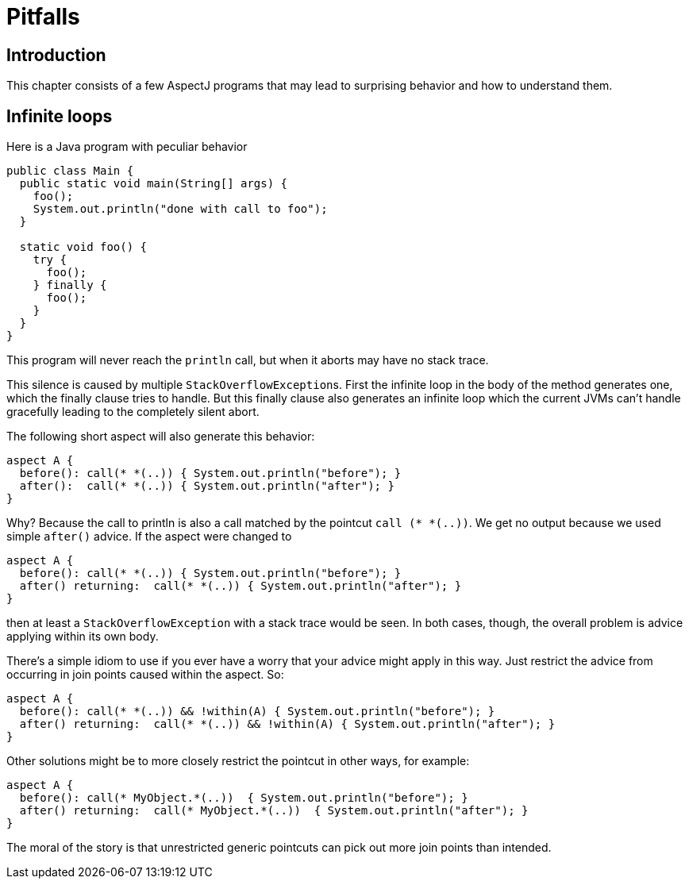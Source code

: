 = Pitfalls

[[pitfalls-intro]]
== Introduction

This chapter consists of a few AspectJ programs that may lead to
surprising behavior and how to understand them.

[[pitfalls-infiniteLoops]]
== Infinite loops

Here is a Java program with peculiar behavior

[source, java]
....
public class Main {
  public static void main(String[] args) {
    foo();
    System.out.println("done with call to foo");
  }

  static void foo() {
    try {
      foo();
    } finally {
      foo();
    }
  }
}
....

This program will never reach the `println` call, but when it aborts may
have no stack trace.

This silence is caused by multiple ``StackOverflowException``s. First the
infinite loop in the body of the method generates one, which the finally
clause tries to handle. But this finally clause also generates an
infinite loop which the current JVMs can't handle gracefully leading to
the completely silent abort.

The following short aspect will also generate this behavior:

[source, java]
....
aspect A {
  before(): call(* *(..)) { System.out.println("before"); }
  after():  call(* *(..)) { System.out.println("after"); }
}
....

Why? Because the call to println is also a call matched by the pointcut
`call (* *(..))`. We get no output because we used simple `after()`
advice. If the aspect were changed to

[source, java]
....
aspect A {
  before(): call(* *(..)) { System.out.println("before"); }
  after() returning:  call(* *(..)) { System.out.println("after"); }
}
....

then at least a `StackOverflowException` with a stack trace would be seen.
In both cases, though, the overall problem is advice applying within its
own body.

There's a simple idiom to use if you ever have a worry that your advice
might apply in this way. Just restrict the advice from occurring in join
points caused within the aspect. So:

[source, java]
....
aspect A {
  before(): call(* *(..)) && !within(A) { System.out.println("before"); }
  after() returning:  call(* *(..)) && !within(A) { System.out.println("after"); }
}
....

Other solutions might be to more closely restrict the pointcut in other
ways, for example:

[source, java]
....
aspect A {
  before(): call(* MyObject.*(..))  { System.out.println("before"); }
  after() returning:  call(* MyObject.*(..))  { System.out.println("after"); }
}
....

The moral of the story is that unrestricted generic pointcuts can pick
out more join points than intended.
